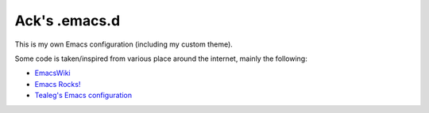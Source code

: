 ==============
Ack's .emacs.d
==============

This is my own Emacs configuration (including my custom theme).

Some code is taken/inspired from various place around the internet, mainly the following:

- `EmacsWiki <http://www.emacswiki.org/>`_
- `Emacs Rocks! <http://emacsrocks.com/>`_
- `Tealeg's Emacs configuration <https://github.com/tealeg/dot-emacs-dot-d>`_
